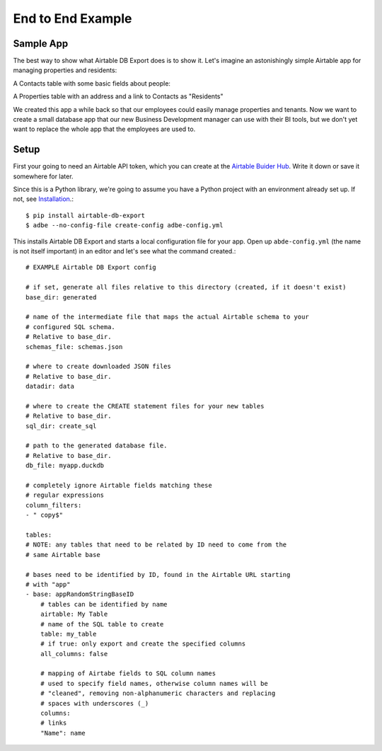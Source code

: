 .. _example:

End to End Example
==================

Sample App
----------

The best way to show what Airtable DB Export does is to show it. Let's imagine an astonishingly simple Airtable app for managing properties and residents:

A Contacts table with some basic fields about people:

.. image:: img/adbe_example_contacts.png
   :alt: Screenshot of the Contacts table in Airtable

A Properties table with an address and a link to Contacts as "Residents"

.. image:: img/adbe_example_properties.png
   :alt: Screenshot of the Properties table in Airtable

We created this app a while back so that our employees could easily manage properties and tenants. Now we want to create a small database app that our new Business Development manager can use with their BI tools, but we don't yet want to replace the whole app that the employees are used to.


Setup
-----

First your going to need an Airtable API token, which you can create at the `Airtable Buider Hub <https://airtable.com/create/tokens>`__. Write it down or save it somewhere for later.

Since this is a Python library, we're going to assume you have a Python project with an environment already set up. If not, see `Installation <install.html>`__.::

    $ pip install airtable-db-export
    $ adbe --no-config-file create-config adbe-config.yml

This installs Airtable DB Export and starts a local configuration file for your app. Open up ``abde-config.yml`` (the name is not itself important) in an editor and let's see what the
command created.::

    # EXAMPLE Airtable DB Export config

    # if set, generate all files relative to this directory (created, if it doesn't exist)
    base_dir: generated

    # name of the intermediate file that maps the actual Airtable schema to your
    # configured SQL schema.
    # Relative to base_dir.
    schemas_file: schemas.json

    # where to create downloaded JSON files
    # Relative to base_dir.
    datadir: data

    # where to create the CREATE statement files for your new tables
    # Relative to base_dir.
    sql_dir: create_sql

    # path to the generated database file.
    # Relative to base_dir.
    db_file: myapp.duckdb

    # completely ignore Airtable fields matching these
    # regular expressions
    column_filters:
    - " copy$"

    tables:
    # NOTE: any tables that need to be related by ID need to come from the
    # same Airtable base

    # bases need to be identified by ID, found in the Airtable URL starting
    # with "app"
    - base: appRandomStringBaseID
        # tables can be identified by name
        airtable: My Table
        # name of the SQL table to create
        table: my_table
        # if true: only export and create the specified columns
        all_columns: false

        # mapping of Airtabe fields to SQL column names
        # used to specify field names, otherwise column names will be
        # "cleaned", removing non-alphanumeric characters and replacing
        # spaces with underscores (_)
        columns:
        # links
        "Name": name
